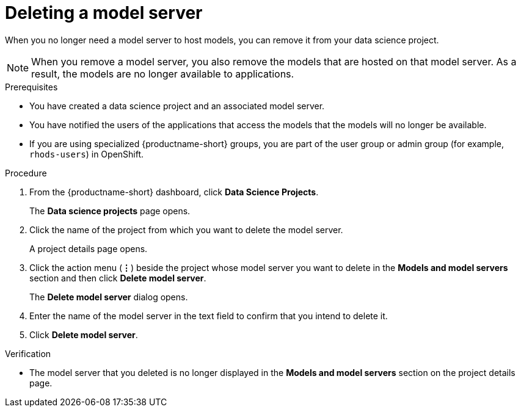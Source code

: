 :_module-type: PROCEDURE

[id="deleting-a-model-server_{context}"]
= Deleting a model server

[role='_abstract']
When you no longer need a model server to host models, you can remove it from your data science project. 

NOTE: When you remove a model server, you also remove the models that are hosted on that model server. As a result, the models are no longer available to applications.

.Prerequisites
* You have created a data science project and an associated model server.
* You have notified the users of the applications that access the models that the models will no longer be available.
ifndef::upstream[]
* If you are using specialized {productname-short} groups, you are part of the user group or admin group (for example, `rhods-users`) in OpenShift.
endif::[]
ifdef::upstream[]
* If you are using specialized {productname-short} groups, you are part of the user group or admin group (for example, `odh-users`) in OpenShift.
endif::[]

.Procedure
. From the {productname-short} dashboard, click *Data Science Projects*.
+
The *Data science projects* page opens.
. Click the name of the project from which you want to delete the model server.
+
A project details page opens.
. Click the action menu (*&#8942;*) beside the project whose model server you want to delete in the *Models and model servers* section and then click *Delete model server*.
+
The *Delete model server* dialog opens.
. Enter the name of the model server in the text field to confirm that you intend to delete it.
. Click *Delete model server*.

.Verification
* The model server that you deleted is no longer displayed in the *Models and model servers* section on the project details page.

//[role='_additional-resources']
//.Additional resources
